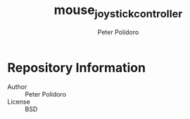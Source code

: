 #+TITLE: mouse_joystick_controller
#+AUTHOR: Peter Polidoro
#+EMAIL: peterpolidoro@gmail.com

* Repository Information
  - Author :: Peter Polidoro
  - License :: BSD
